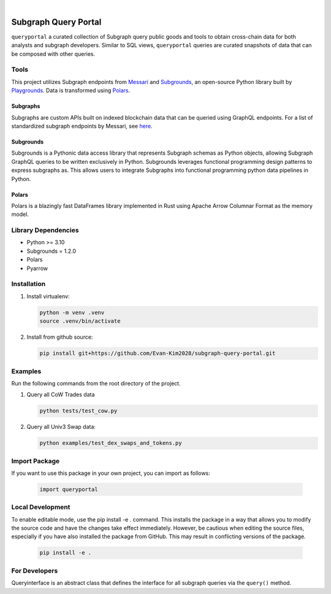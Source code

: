 .. These are examples of badges you might want to add to your README:
   please update the URLs accordingly

    .. image:: https://api.cirrus-ci.com/github/<USER>/usdc_depeg.svg?branch=main
        :alt: Built Status
        :target: https://cirrus-ci.com/github/<USER>/usdc_depeg
    .. image:: https://readthedocs.org/projects/usdc_depeg/badge/?version=latest
        :alt: ReadTheDocs
        :target: https://usdc_depeg.readthedocs.io/en/stable/
    .. image:: https://img.shields.io/coveralls/github/<USER>/usdc_depeg/main.svg
        :alt: Coveralls
        :target: https://coveralls.io/r/<USER>/usdc_depeg
    .. image:: https://img.shields.io/pypi/v/usdc_depeg.svg
        :alt: PyPI-Server
        :target: https://pypi.org/project/usdc_depeg/
    .. image:: https://img.shields.io/conda/vn/conda-forge/usdc_depeg.svg
        :alt: Conda-Forge
        :target: https://anaconda.org/conda-forge/usdc_depeg
    .. image:: https://pepy.tech/badge/usdc_depeg/month
        :alt: Monthly Downloads
        :target: https://pepy.tech/project/usdc_depeg
    .. image:: https://img.shields.io/twitter/url/http/shields.io.svg?style=social&label=Twitter
        :alt: Twitter
        :target: https://twitter.com/usdc_depeg

.. image:: https://img.shields.io/badge/-PyScaffold-005CA0?logo=pyscaffold
    :alt: Project generated with PyScaffold
    :target: https://pyscaffold.org/

|

=====================
Subgraph Query Portal
=====================

:literal:`queryportal` a curated collection of Subgraph query public goods and tools to obtain cross-chain data for both analysts and subgraph developers. 
Similar to SQL views, :literal:`queryportal` queries are curated snapshots of data that can be composed with other queries.


Tools
==========
This project utilizes Subgraph endpoints from `Messari <https://messari.io/report/the-graph-foundation-awards-messari-usd12-5mm-in-first-ever-core-subgraph-developer-grant-to-build-and-standardize-subgraphs>`__ 
and `Subgrounds <https://github.com/0xPlaygrounds/subgrounds>`__, an open-source Python library built by `Playgrounds <https://playgrounds.network/>`__. 
Data is transformed using `Polars <https://github.com/pola-rs/polars>`__.

Subgraphs
---------
Subgraphs are custom APIs built on indexed blockchain data that can be queried using GraphQL endpoints. For a list of standardized subgraph endpoints by Messari, see `here <https://subgraphs.messari.io>`__.

Subgrounds
----------
Subgrounds is a Pythonic data access library that represents Subgraph schemas as Python objects, allowing Subgraph GraphQL queries to be written exclusively in Python. Subgrounds leverages functional programming design patterns to express 
subgraphs as. This allows users to integrate Subgraphs into functional programming python data pipelines in Python. 

Polars
------
Polars is a blazingly fast DataFrames library implemented in Rust using Apache Arrow Columnar Format as the memory model.

Library Dependencies
============
* Python >= 3.10
* Subgrounds = 1.2.0
* Polars
* Pyarrow


Installation
============

1. Install virtualenv:

   .. code:: bash

      python -m venv .venv            
      source .venv/bin/activate   

2. Install from github source:

   .. code:: bash

      pip install git+https://github.com/Evan-Kim2028/subgraph-query-portal.git


Examples
========================
Run the following commands from the root directory of the project.

1. Query all CoW Trades data
    
   .. code:: bash

      python tests/test_cow.py

2. Query all Univ3 Swap data:

   .. code:: bash

      python examples/test_dex_swaps_and_tokens.py



Import Package
========================
If you want to use this package in your own project, you can import as follows:

   .. code:: bash

      import queryportal


Local Development
=============================
To enable editable mode, use the pip install -e . command. 
This installs the package in a way that allows you to modify the source code and have the changes take effect immediately. 
However, be cautious when editing the source files, especially if you have also installed the package from GitHub. 
This may result in conflicting versions of the package.

   .. code:: bash

      pip install -e .


For Developers
========================
Queryinterface is an abstract class that defines the interface for all subgraph queries via the :literal:`query()` method.